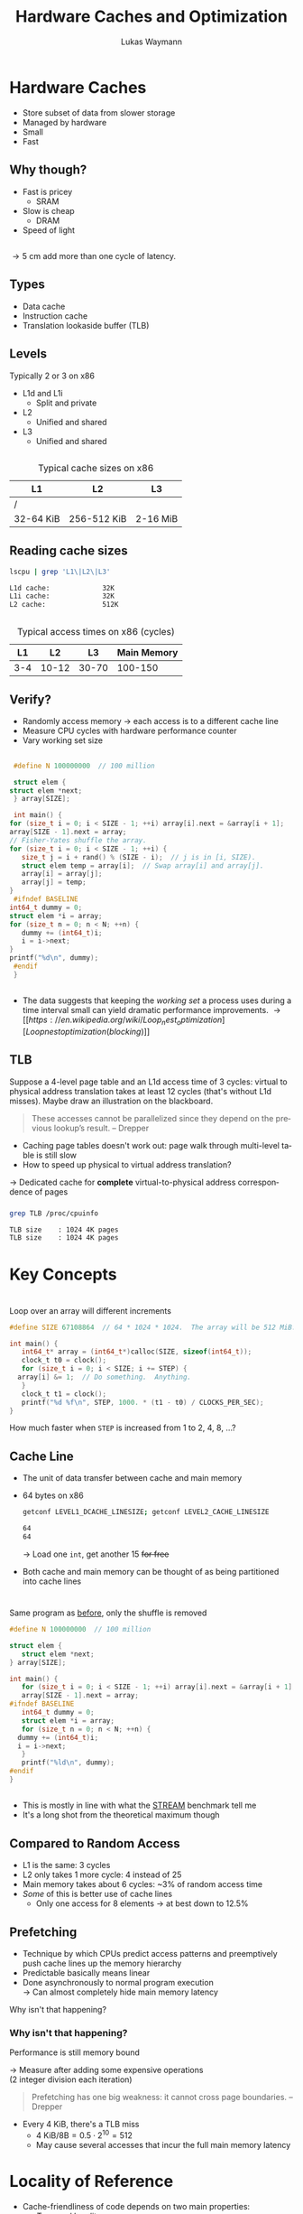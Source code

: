 #+TITLE: Hardware Caches and Optimization
#+AUTHOR: Lukas Waymann

#+LANGUAGE: en
#+REVEAL_THEME: night
#+REVEAL_EXTRA_CSS: extra.css
#+REVEAL_HIGHLIGHT_CSS: ir-black.css
#+REVEAL_PLUGINS: (highlight notes)
#+REVEAL_DEFAULT_FRAG_STYLE: appear
#+OPTIONS: reveal_control:nil num:nil toc:nil reveal_title_slide:"<h1>%t</h1>"

# XXX: this only works when `org-export-allow-bind-keywords` is non-`nil`.  See
# http://orgmode.org/org.html#index-g_t_0023_002bBIND-1631
#+BIND: org-html-metadata-timestamp-format "%Y-%m-%d"

* Hardware Caches
  #+ATTR_REVEAL: :frag (appear)
  - Store subset of data from slower storage
  - Managed by hardware
  - Small
  - Fast

** Why though?
   #+ATTR_REVEAL: :frag (appear)
   - Fast is pricey
     - SRAM
   - Slow is cheap
     - DRAM
   - Speed of light

** 
   \begin{align*}
   \frac{3\cdot10^8 \text{ m/s}}{3 \text{ GHz}} = 10 \text{ cm}
   \end{align*}
   #+ATTR_REVEAL: :frag (appear)
   \rightarrow 5 cm add more than one cycle of latency.

** Types
   #+ATTR_REVEAL: :frag (appear)
   - Data cache
   - Instruction cache
   - Translation lookaside buffer (TLB)

** Levels
   #+ATTR_REVEAL: :frag (appear)
   Typically 2 or 3 on x86
   #+ATTR_REVEAL: :frag (appear)
   - L1d and L1i
     - Split and private
   - L2
     - Unified and shared
   - L3
     - Unified and shared

** 
   #+CAPTION: Typical cache sizes on x86
   | L1        | L2          | L3       |
   |-----------+-------------+----------|
   | /         |             |          |
   | 32-64 KiB | 256-512 KiB | 2-16 MiB |

** Reading cache sizes
   #+NAME: lscpu
   #+BEGIN_SRC bash :exports both :results output code :eval no-export
   lscpu | grep 'L1\|L2\|L3'
   #+END_SRC

   #+RESULTS: lscpu
   #+BEGIN_SRC bash
   L1d cache:             32K
   L1i cache:             32K
   L2 cache:              512K
   #+END_SRC

** 
   #+CAPTION: Typical access times on x86 (cycles)
   |  L1 |    L2 |    L3 | Main Memory |
   |-----+-------+-------+-------------|
   | 3-4 | 10-12 | 30-70 |     100-150 |

** Verify?
   #+ATTR_REVEAL: :frag (appear)
   - Randomly access memory
     \to each access is to a different cache line
   - Measure CPU cycles with hardware performance counter
   - Vary working set size
** 
   :PROPERTIES:
   :CUSTOM_ID: access-times
   :END:
   #+BEGIN_SRC C
     #define N 100000000  // 100 million

     struct elem {
	struct elem *next;
     } array[SIZE];

     int main() {
	for (size_t i = 0; i < SIZE - 1; ++i) array[i].next = &array[i + 1];
	array[SIZE - 1].next = array;
	// Fisher-Yates shuffle the array.
	for (size_t i = 0; i < SIZE - 1; ++i) {
	   size_t j = i + rand() % (SIZE - i);  // j is in [i, SIZE).
	   struct elem temp = array[i];  // Swap array[i] and array[j].
	   array[i] = array[j];
	   array[j] = temp;
	}
     #ifndef BASELINE
	int64_t dummy = 0;
	struct elem *i = array;
	for (size_t n = 0; n < N; ++n) {
	   dummy += (int64_t)i;
	   i = i->next;
	}
	printf("%d\n", dummy);
     #endif
     }
  #+END_SRC

** 
   [[file:access-time-plot.png]]
   #+REVEAL: split
   [[file:access-time-table.png]]
   #+BEGIN_NOTES
   - The data suggests that keeping the /working set/ a process uses
     during a time interval small can yield dramatic performance
     improvements.
     \to [[https://en.wikipedia.org/wiki/Loop_nest_optimization][Loop nest optimization (blocking)]]
   #+END_NOTES

** TLB
   #+BEGIN_NOTES
   Suppose a 4-level page table and an L1d access time of 3 cycles:
   virtual to physical address translation takes at least 12 cycles
   (that's without L1d misses).  Maybe draw an illustration on the
   blackboard.
   #+BEGIN_QUOTE
   These accesses cannot be parallelized since they depend on the
   previous lookup’s result.
       -- Drepper
   #+END_QUOTE
   #+END_NOTES
   #+BEGIN_COMMENT
   #+END_COMMENT
   - Caching page tables doesn't work out: page walk through multi-level table is still slow\\
   - How to speed up physical to virtual address translation?
     
   #+ATTR_REVEAL: :frag t
   \to Dedicated cache for *complete* virtual-to-physical address
   correspondence of pages
  
*** 
    #+BEGIN_SRC bash :exports both :results output code :eval no-export
    grep TLB /proc/cpuinfo 
    #+END_SRC

    #+RESULTS:
    #+BEGIN_SRC bash
    TLB size	: 1024 4K pages
    TLB size	: 1024 4K pages
    #+END_SRC

* Key Concepts

* 
  #+ATTR_REVEAL: :frag fade-out :frag_idx 1
  Loop over an array will different increments
   
  # #+CAPTION: Loop over an array will different increments
  #+BEGIN_SRC C
    #define SIZE 67108864  // 64 * 1024 * 1024.  The array will be 512 MiB.

    int main() {
       int64_t* array = (int64_t*)calloc(SIZE, sizeof(int64_t));
       clock_t t0 = clock();
       for (size_t i = 0; i < SIZE; i += STEP) {
	  array[i] &= 1;  // Do something.  Anything.
       }
       clock_t t1 = clock();
       printf("%d %f\n", STEP, 1000. * (t1 - t0) / CLOCKS_PER_SEC);
    }
 #+END_SRC
  
  #+ATTR_REVEAL: :frag appear :frag_idx 1
  How much faster when ~STEP~ is increased from 1 to 2, 4, 8, ...?

** 
   [[file:line-size-plot.png]]

** Cache Line
   #+ATTR_REVEAL: :frag (appear)
   - The unit of data transfer between cache and main memory
   - 64 bytes on x86
     #+NAME: getconf
     #+BEGIN_SRC bash :exports both :results output code :eval no-export
     getconf LEVEL1_DCACHE_LINESIZE; getconf LEVEL2_CACHE_LINESIZE
     #+END_SRC

     #+RESULTS: getconf
     #+BEGIN_SRC bash
     64
     64
     #+END_SRC

     #+ATTR_REVEAL: :frag t
     \to Load one ~int~, get another 15 +for free+
   - Both cache and main memory can be thought of as being partitioned
     into cache lines

* 
  Same program as [[#access-times][before]], only the shuffle is removed
   
  #+BEGIN_SRC C
    #define N 100000000  // 100 million

    struct elem {
       struct elem *next;
    } array[SIZE];

    int main() {
       for (size_t i = 0; i < SIZE - 1; ++i) array[i].next = &array[i + 1];
       array[SIZE - 1].next = array;
    #ifndef BASELINE
       int64_t dummy = 0;
       struct elem *i = array;
       for (size_t n = 0; n < N; ++n) {
	  dummy += (int64_t)i;
	  i = i->next;
       }
       printf("%ld\n", dummy);
    #endif
    }
  #+END_SRC

** 
   [[file:seq-access-time-plot.png]]
   #+BEGIN_NOTES
   \begin{align*}
                & (8\text{ B}) / (6\text{ cycles})\\
     \implies{} & 8\text{ B} / \left(6\cdot \frac{1}{1.65\text{ GHz}}\right)\\
            ={} & 8/6 \cdot 1.65\text{ GB/s} = 2.2\text{ GB/s}
   \end{align*}
   - This is mostly in line with what the [[https://www.cs.virginia.edu/stream/][STREAM]] benchmark tell me
   - It's a long shot from the theoretical maximum though
   #+END_NOTES

** Compared to Random Access
   #+ATTR_REVEAL: :frag (none none none appear)
   - L1 is the same: 3 cycles
   - L2 only takes 1 more cycle: 4 instead of 25
   - Main memory takes about 6 cycles: ~3% of random access time
   - /Some/ of this is better use of cache lines
     - Only one access for 8 elements \to at best down to 12.5%

** Prefetching
   #+ATTR_REVEAL: :frag (none appear)
   - Technique by which CPUs predict access patterns and preemptively push cache lines up the memory hierarchy
   - Predictable basically means linear
   - Done asynchronously to normal program execution\\
     \to Can almost completely hide main memory latency

   #+ATTR_REVEAL: :frag t
   Why isn't that happening?

*** Why isn't that happening?
    Performance is still memory bound
    
    #+ATTR_REVEAL: :frag t
    \to Measure after adding some expensive operations\\
    (2 integer division each iteration)
    #+REVEAL: split
    # #+CAPTION: CPU-Bound sequential access
    [[file:cpu-bound-seq-access-time-plot.png]]
    #+BEGIN_NOTES
    #+BEGIN_QUOTE
    Prefetching has one big weakness: it cannot cross page
    boundaries. -- Drepper
    #+END_QUOTE
    - Every 4 KiB, there's a TLB miss
      - \(4\text{ KiB} / 8\text {B} = 0.5\cdot 2^{10} = 512\)
      - May cause several accesses that incur the full main memory latency
    #+END_NOTES

* Locality of Reference
  - Cache-friendliness of code depends on two main properties:
    - /Temporal locality/
    - /Spatial locality/
  - Both are measures of how well the code's memory access pattern matches certain principles

** Temporal Locality
   #+ATTR_REVEAL: :frag (none appear)
   - One access suggests another
     #+ATTR_REVEAL: :frag T
     - Once referenced memory locations tend to be used again within a short time frame
   - Without this, memory hierarchies would be pretty pointless
     - When a cache line is loaded but not accessed again before being evicted, the cache provided no benefit

** Spatial Locality
   1. For each accessed memory location, nearby locations are used as well within a short time frame
   2. Memory is accessed sequentially
      
   #+ATTR_REVEAL: :frag t
   We have already seen in the last two sections that caches take advantage of both these principles by design:
   #+ATTR_REVEAL: :frag (appear)
   1. Data is loaded in blocks; subsequent accesses to locations in an already loaded cache line are basically free
   2. Cache lines from sequential access patterns are prefetched ahead of time
      
   #+BEGIN_NOTES
   Access to instructions inherently has good spatial locality since
   they are executed sequentially outside of jumps, and good temporal
   locality because of loops and function calls.
   #+END_NOTES

* ~std::vector~ vs. ~std::list~
  - Initialize a bunch of C++ STL containers with random values
  - Measure CPU time for summing all of them
  - Both variants' time complexity is \Theta(N)
  - What is the performance difference when using ~std::vector~ compared to
    using ~std::list~?
    
  #+REVEAL: split
  #+BEGIN_SRC cpp
    constexpr int N = 5000;

    int main() {
       Container containers[N];
       std::srand(std::time(nullptr));
       // Append an average of 5000 random values to each container.
       for (int i = 0; i < N * 5000; ++i) {
	  containers[std::rand() % N].push_back(std::rand());
       }

       int sum = 0;
       std::clock_t t0 = std::clock();
       for (int m = 0; m < N; ++m) {
	  for (int num : containers[m]) {
	     sum += num;
	  }
       }
       std::clock_t t1 = std::clock();

       // Also print the sum so the loop doesn't get optimized out.
       std::cout << sum << '\n' << (t1 - t0) << '\n';
    }
  #+END_SRC

** Result
   #+NAME: get-speedup
   #+BEGIN_SRC bash :exports none :results output verbatim
   awk '{ print int($1+0.5) }' ../ithare/speedup.txt 
   #+END_SRC

   #+RESULTS[097a81ed9983614afb304cf7c0ebbe986c1411de]: get-speedup
   : 158

   #+ATTR_REVEAL: :frag (none appear)
   - Computing the sum runs call_get-speedup() {{{results(=158=)}}}
     times faster when using ~std::vector~
   - The list has /some/ space overhead since it stores two pointers and
     some more overhead because of indirection
   - The more cache-friendly access pattern of ~std::vector~ is decisive, though

** "True" OO Style
   #+ATTR_REVEAL: :frag (appear)
   - Everything has a polymorphic class type
   - Now we can store different objects that only have the same base class in
     one container
   - We have to use pointers of course
   - Our flat vector or array just turned into this:
     [[file:oo-picture.png]]
   
   #+ATTR_REVEAL: :frag t :fragidx 4
   # #+REVEAL_HTML: <img "style=border: none;" src="oo-picture.png" alt="oo-picture.png" class="fragment appear visible current-fragment" data-fragment-index="4">
   
   #+BEGIN_NOTES
   - [[https://en.wikipedia.org/wiki/Unrolled_linked_list][Unrolled linked list]]
   - ~void _mm_prefetch(void *p, enum _mm_hint h)~ from ~<xmmintrin.h>~.
   #+END_NOTES

* Abstract?
  #+ATTR_REVEAL: :frag (none appear)
  - The hidden constants separating the time complexities of two \Theta(N) algorithms can
    be quite big because of cache effects
  - Don't want to rely purely on measurements and intuition

  #+ATTR_REVEAL: :frag t
  \to Refined abstract machine models?

* External Memory Model (EMM)
  - Two types of memory: /internal/ and /external/
    - Only internal memory can be accessed directly, but its size is limited to M items
    - External memory is unbounded, but can only be accessed indirectly using /I/Os/
      that load blocks of B items into internal memory

  #+BEGIN_NOTES
  The use of the term I/O here is somewhat non-standard. While it
  suggests external memory represents an HDD or SSD, it is not
  constrained which physical storages are associated with internal
  and external memory.
  #+END_NOTES
   
  #+REVEAL: split
  - For example, computing the sum of some input of size N has a lower bound of
    (\lceil{}N/B\rceil + 1) I/Os
  - Summing the linked list probably takes almost N
  - The difference between ~std::vector~ and ~std::list~ is at most B, the number of
    items a cache line can hold, which is 16
       
 #+ATTR_REVEAL: :frag t
 \to Pretty far off from the actual difference but more informative than saying that
 computing the sum takes \Theta(N) time for both
  
 #+BEGIN_NOTES
 Even with the simplifications made by the EMM, algorithmic analysis
 is usually only done asymptotically: the number of I/Os is expressed
 in terms of O(f(N, M, B)) or one of the related symbols.
 #+END_NOTES

** Limitations of the EMM
   While the concept of I/Os directly models cache lines, most other characteristics of
   memory hierarchies are ignored by the EMM
   #+ATTR_REVEAL: :frag t
   - prefetching, or more generally the advantages of sequential access patterns
   - multi-level caches
   - the lack of direct control over the contents of caches
   - associativity
   - TLB

   #+REVEAL: split
   More fundamentally, the model's premise is that I/Os are much more
   expensive than computation
   - Plausible when accessing HDDs
   - Not so much when transfering data between main memory and caches

   \to Refined machine models which include more details?
   #+ATTR_REVEAL: :frag t
   - Yes, but further complicates mathematical analysis
   - Heuristics may be used
   - Measurements are still key

* Cache-Oblivious Model (COM)
  - Concedes most of the aforementioned problems to empirical evaluation and further
    increases the level of abstraction
  - Algorithms don't get to know M or B
  - This means an algorithm that performs well in the COM performs well across the entire
    memory hierarchy
  - Algorithms are COM-optimal when the asymptotic number of cache misses incurred matches
    the problem’s lower bound in the COM
    # #+REVEAL: split
  - Uses the optimal replacement strategy of evicting the cache line that won't be accessed
    for the longest time in the future (Bélády’s Algorithm)
  #+BEGIN_NOTES
  - Prokop proves that for many algorithms cache misses only increase
    increase by a constant factor when switching to a feasible
    replacement strategy
  - Algorithms that are optimal in the COM can usually be transformed into algorithms that
    are optimal in the EMM (asymptotically)
  Other assumptions:
  - Fully associative cache
  - Two levels of memory
  - Tall cache
  #+END_NOTES

** Cache-Oblivious Matrix Transposition
   Transpose an m \times n matrix D out-of-place
   
   #+ATTR_REVEAL: :frag t
   #+BEGIN_SRC C
     for (int i = 0; i < m; ++i)
      for (int j = 0; j < n; ++j)
	 E[j][i] = D[i][j];
   #+END_SRC
   
   # XXX: evil hacks!
   #+REVEAL_HTML: <div style="padding:15px"/>
   
   #+ATTR_REVEAL: :frag (appear) :fragidx (1 1 1 2)
   - Assuming row-major layout, the reads from D are sequential memory accesses
   - The writes to E aren't
   - For big enough matrices, this will cause \Theta(mn) cache misses
   - This algorithm is cache-oblivious but not optimal

** COM-Optimal Matrix Transposition
   - Divide and conquer
   - Recursively divide the input matrix into two equal-sized submatrices along the greater
     dimension
   - If m \geq n (more rows than columns), let
     \begin{equation*}
       D = \begin{bmatrix}
         D_1\\
         D_2
       \end{bmatrix}
     \end{equation*}
     and use
     \(D^\mathsf{T} = \begin{bmatrix} D_1^\mathsf{T} & D_2^\mathsf{T} \end{bmatrix}\)
     to compute the transpose
   - Eventually, pairs of input and output submatrices fit into cache at
     the same time, at which point it doesn’t matter in what order we
     access the elements
   - \(\Theta(1 + mn / B)\) cache misses, which is optimal
   #+BEGIN_NOTES
   - m < n is analogous
   - The recursion continues all the way down to 1 \times 1 submatrices,
     but this doesn’t change the theoretical analysis
   #+END_NOTES
   
** 
   Transpose the submatrix \((d_{ij})_{i\in I,\:j\in J}\)
   #+BEGIN_SRC C
     void transpose(int I[2], int J[2], int D[m][n], int E[n][m]) {
	 int num_rows = 1 + I[1] - I[0];
	 int num_cols = 1 + J[1] - J[0];
	 if (num_cols == 1 && num_rows == 1) {
	 E[J[0]][I[0]] = D[I[0]][J[0]];
	 } else if (num_cols <= num_rows) {
	 // Horizontally slice D into two submatrices and recurse.
	 transpose((int[2]){I[0], I[0] + num_rows / 2 - 1}, J, D, E);
	 transpose((int[2]){I[0] + num_rows / 2, I[1]}, J, D, E);
	 } else { /* Vertically slice D analogously... */ }
     }
   #+END_SRC
   
** 
   # #+CAPTION: Speedup Achieved by COM-Optimal Matrix Transposition
   Speedup Achieved by COM-Optimal Matrix Transposition
   [[file:xpose-speedup-plot.png]]
   #+BEGIN_NOTES
   When doing the measurements under more noisy conditions, the
   COM-optimal algorithm pulls ahead earlier and gives much bigger
   advantages.
   #+END_NOTES

** Notable Values
   252 and 304 MiB are the sizes before and after the COM-optimal algorithm pulls ahead
    
   #+ATTR_REVEAL: :frag t
   \begin{align*}
       \frac{252\text{ MiB}}{4\text{ B}} = 63 \cdot 2^{20} \quad
       \frac{304\text{ MiB}}{4\text{ B}} = 76 \cdot 2^{20}
   \end{align*}
    
   # XXX: evil hacks!
   #+REVEAL_HTML: <div style="padding:25px"/>
   #+ATTR_REVEAL: :frag t
   \begin{align*}
       \sqrt{63 \cdot 2^{20}} \approx 7.94 \cdot 2^{10} \quad
       \sqrt{76 \cdot 2^{20}} \approx 8.72 \cdot 2^{10}
   \end{align*}
    
    
   # XXX: evil hacks!
   #+REVEAL_HTML: <div style="padding:25px"/>
   #+ATTR_REVEAL: :frag t
   \begin{align*}
       7.94 \cdot 64\text{ B} = 508.16\text{ KiB} \quad
       8.72 \cdot 64\text{ B} = 558.08\text{ KiB}
   \end{align*}

** 
   Further Speedup
   [[file:xpose-speedup-complicated-plot.png]]

** 
   :PROPERTIES:
   :reveal_background: http://orgmode.org/img/org-mode-unicorn-logo.svg
   :reveal_background_size: 150px 160px
   :reveal_background_repeat: repeat
   :reveal_background_trans: slide
   :reveal_foreground: #123456
   :END:
   #+CAPTION: "I bless your computer, my child!"
   [[https://stallman.org/saintignucius.jpg]]
